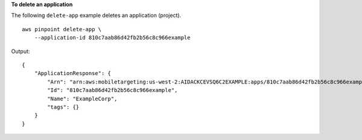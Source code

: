**To delete an application**

The following ``delete-app`` example deletes an application (project). ::

    aws pinpoint delete-app \
        --application-id 810c7aab86d42fb2b56c8c966example 

Output::

    {
        "ApplicationResponse": {
            "Arn": "arn:aws:mobiletargeting:us-west-2:AIDACKCEVSQ6C2EXAMPLE:apps/810c7aab86d42fb2b56c8c966example",
            "Id": "810c7aab86d42fb2b56c8c966example",
            "Name": "ExampleCorp",
            "tags": {}
        }
    }
